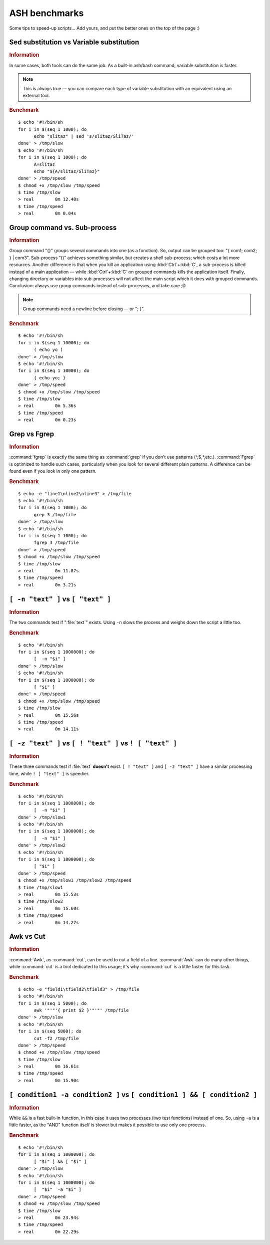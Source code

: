 .. http://doc.slitaz.org/en:devnotes:ash-benchmarks
.. en/devnotes/ash-benchmarks.txt · Last modified: 2011/03/08 14:53 by linea

.. _ash benchmarks:

ASH benchmarks
==============

Some tips to speed-up scripts…
Add yours, and put the better ones on the top of the page :)


Sed substitution vs Variable substitution
-----------------------------------------

.. rubric:: Information

In some cases, both tools can do the same job.
As a built-in ash/bash command, variable substitution is faster.

.. note::
   This is always true — you can compare each type of variable substitution with an equivalent using an external tool.


.. rubric:: Benchmark

::

  $ echo '#!/bin/sh
  for i in $(seq 1 1000); do
  	echo "slitaz" | sed 's/slitaz/SliTaz/'
  done' > /tmp/slow
  $ echo '#!/bin/sh
  for i in $(seq 1 1000); do
  	A=slitaz
  	echo "${A/slitaz/SliTaz}"
  done' > /tmp/speed
  $ chmod +x /tmp/slow /tmp/speed
  $ time /tmp/slow
  > real	0m 12.40s
  $ time /tmp/speed
  > real	0m 0.04s


Group command vs. Sub-process
-----------------------------

.. rubric:: Information

Group command "{}" groups several commands into one (as a function).
So, output can be grouped too: "{ com1; com2; } | com3".
Sub-process "()" achieves something similar, but creates a shell sub-process; which costs a lot more resources.
Another difference is that when you kill an application using :kbd:`Ctrl`\ +\ :kbd:`C`, a sub-process is killed instead of a main application — while :kbd:`Ctrl`\ +\ :kbd:`C` on grouped commands kills the application itself.
Finally, changing directory or variables into sub-processes will not affect the main script which it does with grouped commands.
Conclusion: always use group commands instead of sub-processes, and take care ;D

.. note::
   Group commands need a newline before closing — or "; }".


.. rubric:: Benchmark

::

  $ echo '#!/bin/sh
  for i in $(seq 1 10000); do
  	( echo yo )
  done' > /tmp/slow
  $ echo '#!/bin/sh
  for i in $(seq 1 10000); do
  	{ echo yo; }
  done' > /tmp/speed
  $ chmod +x /tmp/slow /tmp/speed
  $ time /tmp/slow
  > real	0m 5.36s
  $ time /tmp/speed
  > real	0m 0.23s


Grep vs Fgrep
-------------

.. rubric:: Information

:command:`fgrep` is exactly the same thing as :command:`grep` if you don't use patterns (^,$,*,etc.).
:command:`Fgrep` is optimized to handle such cases, particularly when you look for several different plain patterns.
A difference can be found even if you look in only one pattern.


.. rubric:: Benchmark

::

  $ echo -e "line1\nline2\nline3" > /tmp/file
  $ echo '#!/bin/sh
  for i in $(seq 1 1000); do
  	grep 3 /tmp/file
  done' > /tmp/slow
  $ echo '#!/bin/sh
  for i in $(seq 1 1000); do
  	fgrep 3 /tmp/file
  done' > /tmp/speed
  $ chmod +x /tmp/slow /tmp/speed
  $ time /tmp/slow
  > real	0m 11.87s
  $ time /tmp/speed
  > real	0m 3.21s


``[ -n "text" ]`` vs ``[ "text" ]``
-----------------------------------

.. rubric:: Information

The two commands test if ":file:`text`" exists.
Using ``-n`` slows the process and weighs down the script a little too.


.. rubric:: Benchmark

::

  $ echo '#!/bin/sh
  for i in $(seq 1 1000000); do
  	[  -n "$i" ]
  done' > /tmp/slow
  $ echo '#!/bin/sh
  for i in $(seq 1 1000000); do
  	[ "$i" ]
  done' > /tmp/speed
  $ chmod +x /tmp/slow /tmp/speed
  $ time /tmp/slow
  > real	0m 15.56s
  $ time /tmp/speed
  > real	0m 14.11s


``[ -z "text" ]`` vs ``[ ! "text" ]`` vs ``! [ "text" ]``
---------------------------------------------------------

.. rubric:: Information

These three commands test if :file:`text` **doesn't** exist.
``[ ! "text" ]`` and ``[ -z "text" ]`` have a similar processing time, while ``! [ "text" ]`` is speedier.


.. rubric:: Benchmark

::

  $ echo '#!/bin/sh
  for i in $(seq 1 1000000); do
  	[  -n "$i" ]
  done' > /tmp/slow1
  $ echo '#!/bin/sh
  for i in $(seq 1 1000000); do
  	[  -n "$i" ]
  done' > /tmp/slow2
  $ echo '#!/bin/sh
  for i in $(seq 1 1000000); do
  	[ "$i" ]
  done' > /tmp/speed
  $ chmod +x /tmp/slow1 /tmp/slow2 /tmp/speed
  $ time /tmp/slow1
  > real	0m 15.53s
  $ time /tmp/slow2
  > real	0m 15.60s
  $ time /tmp/speed
  > real	0m 14.27s


Awk vs Cut
----------

.. rubric:: Information

:command:`Awk`, as :command:`cut`, can be used to cut a field of a line.
:command:`Awk` can do many other things, while :command:`cut` is a tool dedicated to this usage; it's why :command:`cut` is a little faster for this task.


.. rubric:: Benchmark

::

  $ echo -e "field1\tfield2\tfield3" > /tmp/file
  $ echo '#!/bin/sh
  for i in $(seq 1 5000); do
  	awk '"'"'{ print $2 }'"'"' /tmp/file
  done' > /tmp/slow
  $ echo '#!/bin/sh
  for i in $(seq 5000); do
  	cut -f2 /tmp/file
  done' > /tmp/speed
  $ chmod +x /tmp/slow /tmp/speed
  $ time /tmp/slow
  > real	0m 16.61s
  $ time /tmp/speed
  > real	0m 15.90s


``[ condition1 -a condition2 ]`` vs ``[ condition1 ] && [ condition2 ]``
------------------------------------------------------------------------

.. rubric:: Information

While ``&&`` is a fast built-in function, in this case it uses two processes (two test functions) instead of one.
So, using ``-a`` is a little faster, as the "AND" function itself is slower but makes it possible to use only one process.


.. rubric:: Benchmark

::

  $ echo '#!/bin/sh
  for i in $(seq 1 1000000); do
  	[ "$i" ] && [ "$i" ]
  done' > /tmp/slow
  $ echo '#!/bin/sh
  for i in $(seq 1 1000000); do
  	[  "$i"  -a "$i" ]
  done' > /tmp/speed
  $ chmod +x /tmp/slow /tmp/speed
  $ time /tmp/slow
  > real	0m 23.94s
  $ time /tmp/speed
  > real	0m 22.29s

